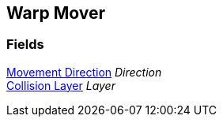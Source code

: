 [#manual/warp-mover]

## Warp Mover

### Fields

<<manual/movement-direction.html,Movement Direction>> _Direction_::

<<manual/collision-layer.html,Collision Layer>> _Layer_::

ifdef::backend-multipage_html5[]
link:reference/warp-mover.html[Reference]
endif::[]